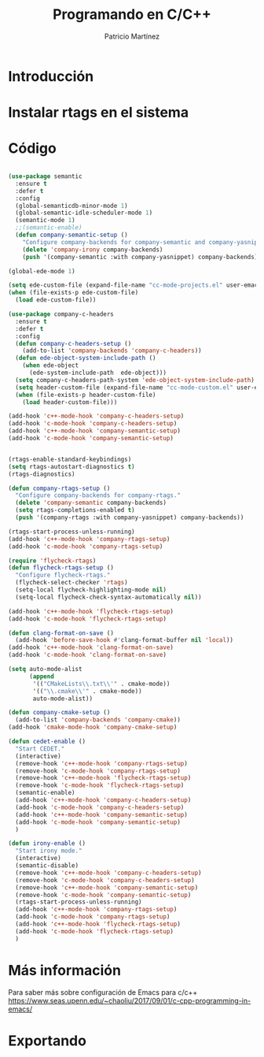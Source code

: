 #+TITLE: Programando en C/C++
#+AUTHOR: Patricio Martínez
#+email: maxxcan@disroot.org

* Introducción

* Instalar rtags en el sistema

* Código



#+BEGIN_SRC emacs-lisp :tangle ~/.emacs.d/config/c-c++.el :noweb yes :padline no :results silent

(use-package semantic
  :ensure t
  :defer t
  :config
  (global-semanticdb-minor-mode 1)
  (global-semantic-idle-scheduler-mode 1)
  (semantic-mode 1)
  ;;(semantic-enable)
  (defun company-semantic-setup ()
    "Configure company-backends for company-semantic and company-yasnippet"
    (delete 'company-irony company-backends)
    (push '(company-semantic :with company-yasnippet) company-backends)))

(global-ede-mode 1)

(setq ede-custom-file (expand-file-name "cc-mode-projects.el" user-emacs-directory))
(when (file-exists-p ede-custom-file)
  (load ede-custom-file))

(use-package company-c-headers
  :ensure t
  :defer t
  :config
  (defun company-c-headers-setup ()
    (add-to-list 'company-backends 'company-c-headers))
  (defun ede-object-system-include-path ()
    (when ede-object
      (ede-system-include-path  ede-object)))
  (setq company-c-headers-path-system 'ede-object-system-include-path)
  (setq header-custom-file (expand-file-name "cc-mode-custom.el" user-emacs-directory))
  (when (file-exists-p header-custom-file)
    (load header-custom-file)))

(add-hook 'c++-mode-hook 'company-c-headers-setup)
(add-hook 'c-mode-hook 'company-c-headers-setup)
(add-hook 'c++-mode-hook 'company-semantic-setup)
(add-hook 'c-mode-hook 'company-semantic-setup)


(rtags-enable-standard-keybindings)
(setq rtags-autostart-diagnostics t)
(rtags-diagnostics)

(defun company-rtags-setup ()
  "Configure company-backends for company-rtags."
  (delete 'company-semantic company-backends)
  (setq rtags-completions-enabled t)
  (push '(company-rtags :with company-yasnippet) company-backends))

(rtags-start-process-unless-running)
(add-hook 'c++-mode-hook 'company-rtags-setup)
(add-hook 'c-mode-hook 'company-rtags-setup)

(require 'flycheck-rtags)
(defun flycheck-rtags-setup ()
  "Configure flycheck-rtags."
  (flycheck-select-checker 'rtags)
  (setq-local flycheck-highlighting-mode nil)
  (setq-local flycheck-check-syntax-automatically nil))

(add-hook 'c++-mode-hook 'flycheck-rtags-setup)
(add-hook 'c-mode-hook 'flycheck-rtags-setup)

(defun clang-format-on-save ()
  (add-hook 'before-save-hook #'clang-format-buffer nil 'local))
(add-hook 'c++-mode-hook 'clang-format-on-save)
(add-hook 'c-mode-hook 'clang-format-on-save)

(setq auto-mode-alist
      (append
       '(("CMakeLists\\.txt\\'" . cmake-mode))
       '(("\\.cmake\\'" . cmake-mode))
       auto-mode-alist))

(defun company-cmake-setup ()
  (add-to-list 'company-backends 'company-cmake))
(add-hook 'cmake-mode-hook 'company-cmake-setup)

(defun cedet-enable ()
  "Start CEDET."
  (interactive)
  (remove-hook 'c++-mode-hook 'company-rtags-setup)
  (remove-hook 'c-mode-hook 'company-rtags-setup)
  (remove-hook 'c++-mode-hook 'flycheck-rtags-setup)
  (remove-hook 'c-mode-hook 'flycheck-rtags-setup)
  (semantic-enable)
  (add-hook 'c++-mode-hook 'company-c-headers-setup)
  (add-hook 'c-mode-hook 'company-c-headers-setup)
  (add-hook 'c++-mode-hook 'company-semantic-setup)
  (add-hook 'c-mode-hook 'company-semantic-setup)
  )

(defun irony-enable ()
  "Start irony mode."
  (interactive)
  (semantic-disable)
  (remove-hook 'c++-mode-hook 'company-c-headers-setup)
  (remove-hook 'c-mode-hook 'company-c-headers-setup)
  (remove-hook 'c++-mode-hook 'company-semantic-setup)
  (remove-hook 'c-mode-hook 'company-semantic-setup)
  (rtags-start-process-unless-running)
  (add-hook 'c++-mode-hook 'company-rtags-setup)
  (add-hook 'c-mode-hook 'company-rtags-setup)
  (add-hook 'c++-mode-hook 'flycheck-rtags-setup)
  (add-hook 'c-mode-hook 'flycheck-rtags-setup)
  )
#+END_SRC

* Más información

Para saber más sobre configuración de Emacs para c/c++
https://www.seas.upenn.edu/~chaoliu/2017/09/01/c-cpp-programming-in-emacs/

* Exportando

